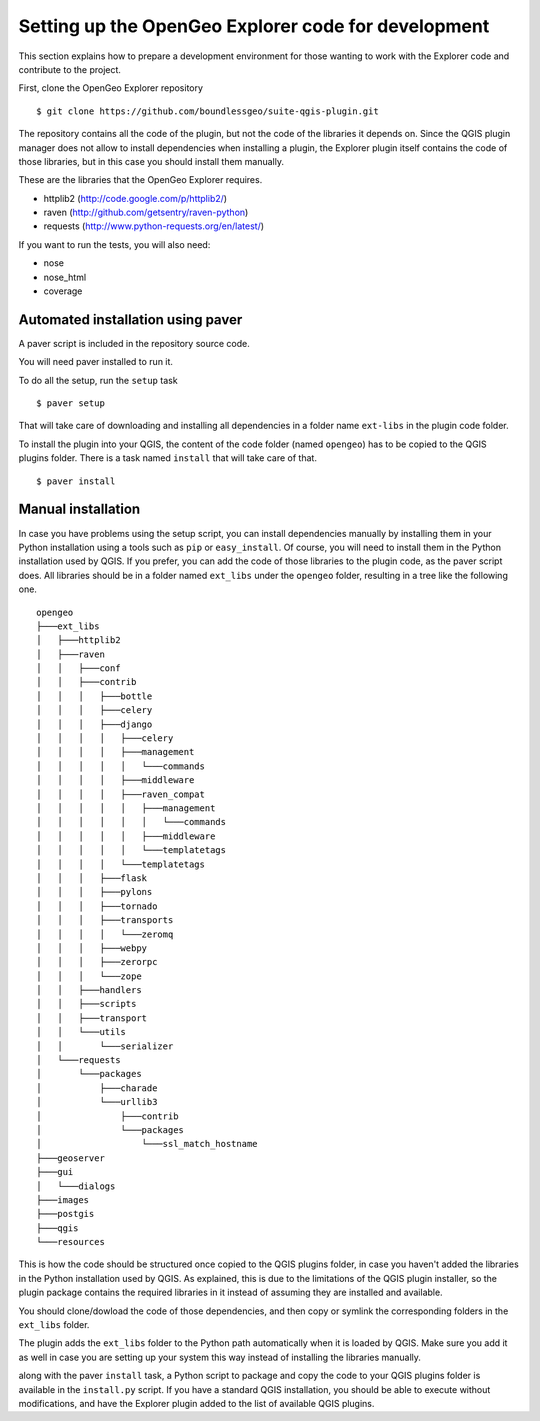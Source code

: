 .. _developers:

Setting up the OpenGeo Explorer code for development
=====================================================

This section explains how to prepare a development environment for those wanting to work with the Explorer code and contribute to the project.

First, clone the OpenGeo Explorer repository

::

	$ git clone https://github.com/boundlessgeo/suite-qgis-plugin.git

The repository contains all the code of the plugin, but not the code of the libraries it depends on. Since the QGIS plugin manager does not allow to install dependencies when installing a plugin, the Explorer plugin itself contains the code of those libraries, but in this case you should install them manually.

These are the libraries that the OpenGeo Explorer requires.

- httplib2 (http://code.google.com/p/httplib2/)
- raven (http://github.com/getsentry/raven-python)
- requests (http://www.python-requests.org/en/latest/)

If you want to run the tests, you will also need:

- nose
- nose_html
- coverage

Automated installation using paver
-----------------------------------

A paver script is included in the repository source code.

You will need paver installed to run it.

To do all the setup, run the ``setup`` task

::

	$ paver setup

That will take care of downloading and installing all dependencies in a folder name ``ext-libs`` in the plugin code folder.

To install the plugin into your QGIS, the content of the code folder (named ``opengeo``)  has to be copied to the QGIS plugins folder. There is a task named ``install`` that will take care of that.

::

	$ paver install

Manual installation
--------------------

In case you have problems using the setup script, you can install dependencies manually by installing them in your Python installation using a tools such as ``pip`` or ``easy_install``. Of course, you will need to install them in the Python installation used by QGIS. If you prefer, you can add the code of those libraries to the plugin code, as the paver script does. All libraries should be in a folder named ``ext_libs`` under the ``opengeo`` folder, resulting in a tree like the following one.

::

	opengeo
	├───ext_libs
	│   ├───httplib2
	│   ├───raven
	│   │   ├───conf
	│   │   ├───contrib
	│   │   │   ├───bottle
	│   │   │   ├───celery
	│   │   │   ├───django
	│   │   │   │   ├───celery
	│   │   │   │   ├───management
	│   │   │   │   │   └───commands
	│   │   │   │   ├───middleware
	│   │   │   │   ├───raven_compat
	│   │   │   │   │   ├───management
	│   │   │   │   │   │   └───commands
	│   │   │   │   │   ├───middleware
	│   │   │   │   │   └───templatetags
	│   │   │   │   └───templatetags
	│   │   │   ├───flask
	│   │   │   ├───pylons
	│   │   │   ├───tornado
	│   │   │   ├───transports
	│   │   │   │   └───zeromq
	│   │   │   ├───webpy
	│   │   │   ├───zerorpc
	│   │   │   └───zope
	│   │   ├───handlers
	│   │   ├───scripts
	│   │   ├───transport
	│   │   └───utils
	│   │       └───serializer
	│   └───requests
	│       └───packages
	│           ├───charade
	│           └───urllib3
	│               ├───contrib
	│               └───packages
	│                   └───ssl_match_hostname
	├───geoserver
	├───gui
	│   └───dialogs
	├───images
	├───postgis
	├───qgis
	└───resources

This is how the code should be structured once copied to the QGIS plugins folder, in case you haven't added the libraries in the Python installation used by QGIS. As explained, this is due to the limitations of the QGIS plugin installer, so the plugin package contains the required libraries in it instead of assuming they are installed and available.

You should clone/dowload the code of those dependencies, and then copy or symlink the corresponding folders in the ``ext_libs`` folder.

The plugin adds the ``ext_libs`` folder to the Python path automatically when it is loaded by QGIS. Make sure you add it as well in case you are setting up your system this way instead of installing the libraries manually.

along with the paver ``install`` task, a Python script to package and copy the code to your QGIS plugins folder is available in the ``install.py`` script. If you have a standard QGIS installation, you should be able to execute without modifications, and have the Explorer plugin added to the list of available QGIS plugins.


